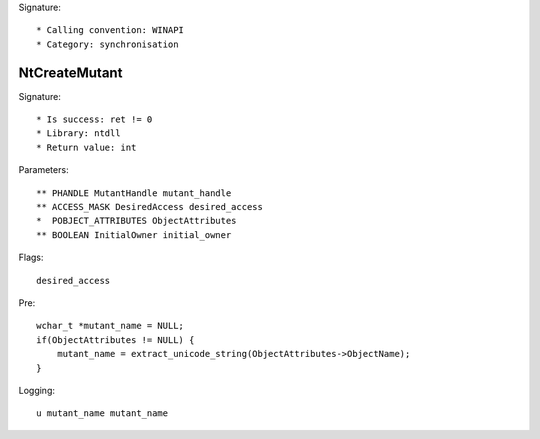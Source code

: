 Signature::

    * Calling convention: WINAPI
    * Category: synchronisation


NtCreateMutant
==============

Signature::

    * Is success: ret != 0
    * Library: ntdll
    * Return value: int

Parameters::

    ** PHANDLE MutantHandle mutant_handle
    ** ACCESS_MASK DesiredAccess desired_access
    *  POBJECT_ATTRIBUTES ObjectAttributes
    ** BOOLEAN InitialOwner initial_owner

Flags::

    desired_access

Pre::

    wchar_t *mutant_name = NULL;
    if(ObjectAttributes != NULL) {
        mutant_name = extract_unicode_string(ObjectAttributes->ObjectName);
    }

Logging::

    u mutant_name mutant_name
